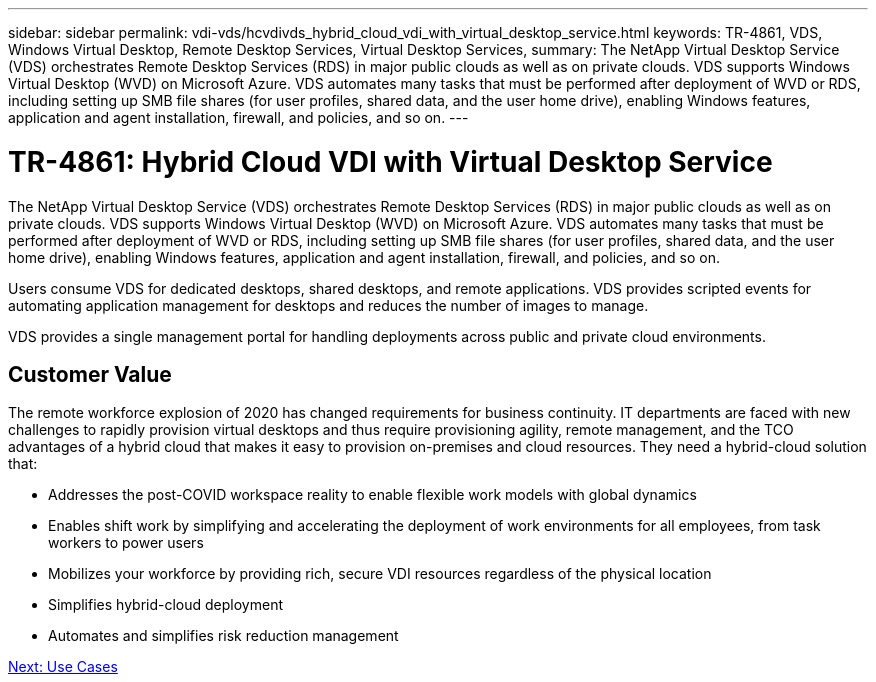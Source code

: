 ---
sidebar: sidebar
permalink: vdi-vds/hcvdivds_hybrid_cloud_vdi_with_virtual_desktop_service.html
keywords: TR-4861, VDS, Windows Virtual Desktop, Remote Desktop Services, Virtual Desktop Services,
summary: The NetApp Virtual Desktop Service (VDS) orchestrates Remote Desktop Services (RDS) in major public clouds as well as on private clouds. VDS supports Windows Virtual Desktop (WVD) on Microsoft Azure. VDS automates many tasks that must be performed after deployment of WVD or RDS, including setting up SMB file shares (for user profiles, shared data, and the user home drive), enabling Windows features, application and agent installation, firewall, and policies, and so on.
---

= TR-4861: Hybrid Cloud VDI with Virtual Desktop Service
:hardbreaks:
:nofooter:
:icons: font
:linkattrs:
:imagesdir: ./../media/
:author: Suresh Thoppay, TME - Hybrid Cloud Solutions
//
// This file was created with NDAC Version 2.0 (August 17, 2020)
//
// 2020-09-24 13:21:45.954094
//

[.lead]

//Suresh Thoppay, NetApp

The NetApp Virtual Desktop Service (VDS) orchestrates Remote Desktop Services (RDS) in major public clouds as well as on private clouds. VDS supports Windows Virtual Desktop (WVD) on Microsoft Azure. VDS automates many tasks that must be performed after deployment of WVD or RDS, including setting up SMB file shares (for user profiles, shared data, and the user home drive), enabling Windows features, application and agent installation, firewall, and policies, and so on.

Users consume VDS for dedicated desktops, shared desktops, and remote applications. VDS provides scripted events for automating application management for desktops and reduces the number of images to manage.

VDS provides a single management portal for handling deployments across public and private cloud environments.

== Customer Value

The remote workforce explosion of 2020 has changed requirements for business continuity. IT departments are faced with new challenges to rapidly provision virtual desktops and thus require provisioning agility, remote management, and the TCO advantages of a hybrid cloud that makes it easy to provision on-premises and cloud resources. They need a hybrid-cloud solution that:

* Addresses the post-COVID workspace reality to enable flexible work models with global dynamics
* Enables shift work by simplifying and accelerating the deployment of work environments for all employees, from task workers to power users
* Mobilizes your workforce by providing rich, secure VDI resources regardless of the physical location
* Simplifies hybrid-cloud deployment
* Automates and simplifies risk reduction management

link:hcvdivds_use_cases.html[Next: Use Cases]
